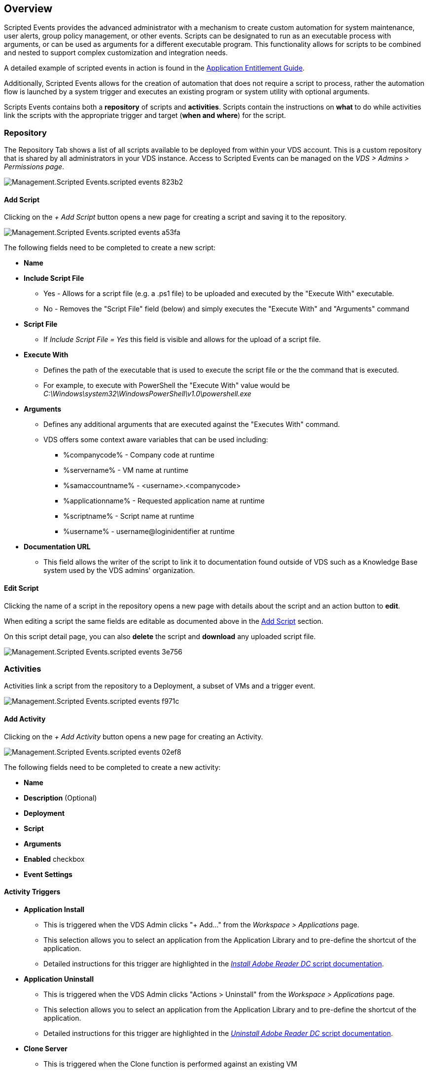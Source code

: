 
////

Comments Sections:
Used in: sub.Management.Scripted_Events.scripted_events.adoc

Other GitHub Repos:
VDMS Repo:
remotesub.Management.Scripted_Events.scripted_events.adoc

////

== Overview
Scripted Events provides the advanced administrator with a mechanism to create custom automation for system maintenance, user alerts, group policy management, or other events. Scripts can be designated to run as an executable process with arguments, or can be used as arguments for a different executable program. This functionality allows for scripts to be combined and nested to support complex customization and integration needs.

A detailed example of scripted events in action is found in the link:Management.Applications.application_entitlement_workflow.html[Application Entitlement Guide].

Additionally, Scripted Events allows for the creation of automation that does not require a script to process, rather the automation flow is launched by a system trigger and executes an existing program or system utility with optional arguments.

Scripts Events contains both a *repository* of scripts and *activities*.  Scripts contain the instructions on *what* to do while activities link the scripts with the appropriate trigger and target (*when and where*) for the script.

=== Repository
The Repository Tab shows a list of all scripts available to be deployed from within your VDS account.  This is a custom repository that is shared by all administrators in your VDS instance.  Access to Scripted Events can be managed on the _VDS > Admins > Permissions page_.

image::Management.Scripted_Events.scripted_events-823b2.png[]

==== Add Script
Clicking on the _+ Add Script_ button opens a new page for creating a script and saving it to the repository.

image::Management.Scripted_Events.scripted_events-a53fa.png[]

The following fields need to be completed to create a new script:

* *Name*
* *Include Script File*
** Yes - Allows for a script file (e.g. a .ps1 file) to be uploaded and executed by the "Execute With" executable.
** No - Removes the "Script File" field (below) and simply executes the "Execute With" and "Arguments" command
* *Script File*
** If _Include Script File = Yes_ this field is visible and allows for the upload of a script file.
* *Execute With*
** Defines the path of the executable that is used to execute the script file or the the command that is executed.
** For example, to execute with PowerShell the "Execute With" value would be _C:\Windows\system32\WindowsPowerShell\v1.0\powershell.exe_
* *Arguments*
** Defines any additional arguments that are executed against the "Executes With" command.
** VDS offers some context aware variables that can be used including:
*** %companycode% - Company code at runtime
*** %servername% - VM name at runtime
*** %samaccountname% - <username>.<companycode>
*** %applicationname% - Requested application name at runtime
*** %scriptname% - Script name at runtime
*** %username% - username@loginidentifier at runtime
* *Documentation URL*
** This field allows the writer of the script to link it to documentation found outside of VDS such as a Knowledge Base system used by the VDS admins' organization.

==== Edit Script
Clicking the name of a script in the repository opens a new page with details about the script and an action button to *edit*.

When editing a script the same fields are editable as documented above in the link:#add-script[Add Script] section.

On this script detail page, you can also *delete* the script and *download* any uploaded script file.

image::Management.Scripted_Events.scripted_events-3e756.png[]

=== Activities
Activities link a script from the repository to a Deployment, a subset of VMs and a trigger event.

image::Management.Scripted_Events.scripted_events-f971c.png[]

==== Add Activity
Clicking on the _+ Add Activity_ button opens a new page for creating an Activity.

image::Management.Scripted_Events.scripted_events-02ef8.png[]

The following fields need to be completed to create a new activity:

* *Name*
* *Description* (Optional)
* *Deployment*
* *Script*
* *Arguments*
* *Enabled* checkbox
* *Event Settings*


==== Activity Triggers

* *Application Install*
** This is triggered when the VDS Admin clicks "+ Add..." from the _Workspace > Applications_ page.
** This selection allows you to select an application from the Application Library and to pre-define the shortcut of the application.
** Detailed instructions for this trigger are highlighted in the link:scriptlibrary.AdobeReader.html#install-script[_Install Adobe Reader DC_ script documentation].
* *Application Uninstall*
** This is triggered when the VDS Admin clicks "Actions > Uninstall" from the _Workspace > Applications_ page.
** This selection allows you to select an application from the Application Library and to pre-define the shortcut of the application.
** Detailed instructions for this trigger are highlighted in the link:scriptlibrary.AdobeReader.html##uninstall-script[_Uninstall Adobe Reader DC_ script documentation].
* *Clone Server*
** This is triggered when the Clone function is performed against an existing VM
* *Create Cache*
** This is triggered anytime a new VM is built by VDS for a provisioning collection cache
* *Create Client*
** This is triggered anytime a new Client organization is added to VDS
* *Create Server*
** This is triggered anytime a new VM is built by VDS
* *Create User*
** This is triggered anytime a new user is added via VDS
* *Delete User*
** This is triggered anytime a new user is deleted via VDS
* *Manual*
** This is triggered by a VDS admin manually from within the "Scripted Events > Activity" page
* *Manual Application Update*
// **
* *Scheduled*
** This is triggered when the defined date/time is reached
* *Start Server*
** This is triggered on a VM each time it boots up

Clicking on the _Name_ opens a dialog box where the activity can be edited.

== Example Use Cases
=== Automate Application Installs
Application install, as part of the RDS Application Workflow, is a very common use for Scripted Events.

First, any host where you'll automate installs will need Chocolatey pre-installed, this can be added to the VM image or automated as shown below.

.To automate the install of Chocolatey, follow these steps
. Installing Chocolatey is the first step, this utility can then be used to automate app installs. To do so, you’ll build a scripted event that executes Powershell.exe with the following arguments:
`Set-ExecutionPolicy Bypass -Scope Process -Force; iex ((New-Object System.Net.WebClient).DownloadString(‘https://chocolatey.org/install.ps1’))))`
. Once the script is built it can be triggered in a variety of ways. The simplest is to manually run it but there are other options such as running this at _server create_.

Once the host(s) has Chocolatey, automate with Scripted events can install a wide variety of applications from the Chocolatey repository. A complete list of available applications can be found at link:https://chocolatey.org/packages[]

image:Add Script.png[]

.To automate the install of an applications, follow these steps (using 7-Zip as an example)
. Navigate to Scripted Events > Script Repository > Add
. Select `No Script File`
. Execute With: `c:\programdata\chocolatey\choco.exe`
. Arguments (Optional): _leave blank_
. Once the Script is saved, the next step is to associate that script with a Trigger. Navigate to Scripted Events > Activities > Add
.. Enter a name for the activity (e.g. _choco install 7-Zip_)
+
TIP: Develop a consistent naming convention as the library of Scripts can get large

.. Optionally give a description
.. Select the script created in the previous section
.. In _Enter Arguments (Optional):_ enter `install 7zip -y -f` (which is found here: https://chocolatey.org/packages/7zip)
... `-y` is required to unattended installs
... `-f` forces the install, even if the app was previously installed and is optional
.. Select the deployment
.. Check the enable checkbox
.. under _Trigger On_ select _Application install_
.. Click _Add Application_
.. Select the application name (e.g. _7-Zip File Manager_)
.. Enter the shortcut path for the application icon (e.g. \\shortcuts\7-Zip File Manager.lnk)
+
NOTE: You’ll need to know the shortcut path during this creation wizard. This can be found by looking at other installs of the app or by doing a manual install on the machine and browsing to it from the service board entry.

.. Click Update > Add Activity

Going forward, the act of adding that application to the Workspace will trigger the install of that application across all session hosts.
